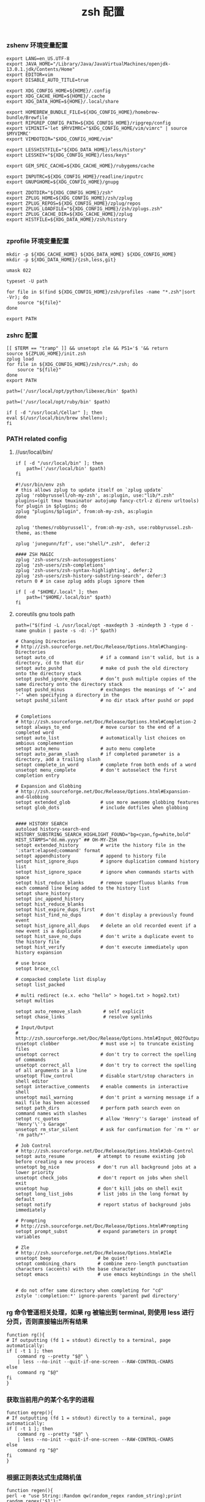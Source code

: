 #+TITLE:  zsh 配置
#+AUTHOR: 孙建康（rising.lambda）
#+EMAIL:  rising.lambda@gmail.com

#+DESCRIPTION: zsh 配置文件
#+PROPERTY:    header-args        :mkdirp yes
#+OPTIONS:     num:nil toc:nil todo:nil tasks:nil tags:nil
#+OPTIONS:     skip:nil author:nil email:nil creator:nil timestamp:nil
#+INFOJS_OPT:  view:nil toc:nil ltoc:t mouse:underline buttons:0 path:http://orgmode.org/org-info.js

*** zshenv 环境变量配置
    #+NAME: zshenv
    #+BEGIN_SRC shell :tangle (m/resolve "${m/home.d}/.zshenv") :eval never :exports code :comments link
      export LANG=en_US.UTF-8
      export JAVA_HOME="/Library/Java/JavaVirtualMachines/openjdk-13.0.1.jdk/Contents/Home"
      export EDITOR=vim
      export DISABLE_AUTO_TITLE=true

      export XDG_CONFIG_HOME=${HOME}/.config
      export XDG_CACHE_HOME=${HOME}/.cache
      export XDG_DATA_HOME=${HOME}/.local/share

      export HOMEBREW_BUNDLE_FILE=${XDG_CONFIG_HOME}/homebrew-bundle/Brewfile
      export RIPGREP_CONFIG_PATH=${XDG_CONFIG_HOME}/ripgrep/config
      export VIMINIT='let $MYVIMRC="$XDG_CONFIG_HOME/vim/vimrc" | source $MYVIMRC'
      export VIMDOTDIR="$XDG_CONFIG_HOME/vim"

      export LESSHISTFILE="${XDG_DATA_HOME}/less/history"
      export LESSKEY="${XDG_CONFIG_HOME}/less/keys"

      export GEM_SPEC_CACHE=${XDG_CACHE_HOME}/rubygems/cache

      export INPUTRC=${XDG_CONFIG_HOME}/readline/inputrc
      export GNUPGHOME=${XDG_CONFIG_HOME}/gnupg

      export ZDOTDIR="${XDG_CONFIG_HOME}/zsh"
      export ZPLUG_HOME=${XDG_CONFIG_HOME}/zsh/zplug
      export ZPLUG_REPOS=${XDG_CONFIG_HOME}/zplug/repos
      export ZPLUG_LOADFILE="${XDG_CONFIG_HOME}/zsh/zplugs.zsh"
      export ZPLUG_CACHE_DIR=${XDG_CACHE_HOME}/zplug
      export HISTFILE=${XDG_DATA_HOME}/zsh/history

    #+END_SRC

*** zprofile 环境变量配置
    #+NAME: zprofile
    #+BEGIN_SRC shell :tangle (m/resolve "${m/xdg.conf.d}/zsh/.zprofile") :eval never :exports code :comments link
      mkdir -p ${XDG_CACHE_HOME} ${XDG_DATA_HOME} ${XDG_CONFIG_HOME}
      mkdir -p ${XDG_DATA_HOME}/{zsh,less,git}

      umask 022

      typeset -U path

      for file in $(find ${XDG_CONFIG_HOME}/zsh/profiles -name "*.zsh"|sort -Vr); do
          source "${file}"
      done

      export PATH
    #+END_SRC

*** zshrc 配置
    #+BEGIN_SRC shell :tangle (m/resolve "${m/xdg.conf.d}/zsh/.zshrc") :eval never :exports code :comments link
      [[ $TERM == "tramp" ]] && unsetopt zle && PS1='$ '&& return
      source ${ZPLUG_HOME}/init.zsh
      zplug load
      for file in ${XDG_CONFIG_HOME}/zsh/rcs/*.zsh; do
          source "${file}"
      done
      export PATH
    #+END_SRC

    #+BEGIN_SRC shell :tangle (m/resolve "${m/xdg.conf.d}/zsh/profiles/000-python.zsh") :eval never :exports code :comments link
      path=('/usr/local/opt/python/libexec/bin' $path)
    #+END_SRC

    #+BEGIN_SRC shell :tangle (m/resolve "${m/xdg.conf.d}/zsh/profiles/001-ruby.zsh") :eval never :exports code :comments link
      path=('/usr/local/opt/ruby/bin' $path)
    #+END_SRC

    #+BEGIN_SRC shell :tangle (m/resolve "${m/xdg.conf.d}/zsh/profiles/002-brew.zsh") :eval never :exports code :comments link
      if [ -d "/usr/local/Cellar" ]; then
	  eval $(/usr/local/bin/brew shellenv);
      fi
    #+END_SRC

*** PATH related config
    
**** //usr/local/bin/
     #+BEGIN_SRC shell :tangle (m/resolve "${m/xdg.conf.d}/zsh/profiles/000-usr_local_bin.zsh") :eval never :exports code :comments link
       if [ -d "/usr/local/bin" ]; then
           path=('/usr/local/bin' $path)
       fi
    #+END_SRC

    #+BEGIN_SRC shell :tangle (m/resolve "${m/xdg.conf.d}/zsh/zplugs.zsh") :eval never :exports code :comments link
      #!/usr/bin/env zsh
      # this allows zplug to update itself on `zplug update`
      zplug 'robbyrussell/oh-my-zsh', as:plugin, use:"lib/*.zsh"
      plugins=(git tmux tmuxinator autojump fancy-ctrl-z direnv urltools)
      for plugin in $plugins; do
	  zplug "plugins/$plugin", from:oh-my-zsh, as:plugin
      done

      zplug 'themes/robbyrussell', from:oh-my-zsh, use:robbyrussel.zsh-theme, as:theme

      zplug 'junegunn/fzf', use:"shell/*.zsh",  defer:2

      #### ZSH MAGIC
      zplug 'zsh-users/zsh-autosuggestions'
      zplug 'zsh-users/zsh-completions'
      zplug 'zsh-users/zsh-syntax-highlighting', defer:2
      zplug 'zsh-users/zsh-history-substring-search', defer:3
      return 0 # in case zplug adds plugs ignore them
    #+END_SRC

    #+BEGIN_SRC shell :tangle (m/resolve "${m/xdg.conf.d}/zsh/profiles/000-home-local.zsh") :eval never :exports code :comments link
      if [ -d "$HOME/.local" ]; then
          path=("$HOME/.local/bin" $path)
      fi
    #+END_SRC
**** coreutils gnu tools path  
     #+BEGIN_SRC shell :tangle (or (and (eq m/os 'macos) (m/resolve "${m/xdg.conf.d}/zsh/profiles/004-brew-coreutils.zsh")) "no") :eval never :exports code :comments link
       path=("$(find -L /usr/local/opt -maxdepth 3 -mindepth 3 -type d -name gnubin | paste -s -d: -)" $path)
     #+END_SRC

     #+BEGIN_SRC shell :tangle (m/resolve "${m/xdg.conf.d}/zsh/rcs/config.zsh") :eval never :exports code :comments link
       # Changing Directories
       # http://zsh.sourceforge.net/Doc/Release/Options.html#Changing-Directories
       setopt auto_cd                 # if a command isn't valid, but is a directory, cd to that dir
       setopt auto_pushd              # make cd push the old directory onto the directory stack
       setopt pushd_ignore_dups       # don’t push multiple copies of the same directory onto the directory stack
       setopt pushd_minus             # exchanges the meanings of ‘+’ and ‘-’ when specifying a directory in the
       setopt pushd_silent            # no dir stack after pushd or popd


       # Completions
       # http://zsh.sourceforge.net/Doc/Release/Options.html#Completion-2
       setopt always_to_end           # move cursor to the end of a completed word
       setopt auto_list               # automatically list choices on ambious complemention
       setopt auto_menu               # auto menu complete
       setopt auto_param_slash        # if completed parameter is a directory, add a trailing slash
       setopt complete_in_word        # complete from both ends of a word
       unsetopt menu_complete         # don't autoselect the first completion entry

       # Expansion and Globbing
       # http://zsh.sourceforge.net/Doc/Release/Options.html#Expansion-and-Globbing
       setopt extended_glob           # use more awesome globbing features
       setopt glob_dots               # include dotfiles when globbing


       #### HISTORY SEARCH
       autoload history-search-end
       HISTORY_SUBSTRING_SEARCH_HIGHLIGHT_FOUND="bg=cyan,fg=white,bold"
       HIST_STAMPS="dd.mm.yyyy" ## OH-MY-ZSH
       setopt extended_history        # write the history file in the ':start:elapsed;command' format
       setopt appendhistory           # append to history file
       setopt hist_ignore_dups        # ignore duplication command history list
       setopt hist_ignore_space       # ignore when commands starts with space
       setopt hist_reduce_blanks      # remove superfluous blanks from each command line being added to the history list
       setopt share_history
       setopt inc_append_history
       setopt hist_reduce_blanks
       setopt hist_expire_dups_first
       setopt hist_find_no_dups       # don't display a previously found event
       setopt hist_ignore_all_dups    # delete an old recorded event if a new event is a duplicate
       setopt hist_save_no_dups       # don't write a duplicate event to the history file
       setopt hist_verify             # don't execute immediately upon history expansion

       # use brace
       setopt brace_ccl

       # compacked complete list display
       setopt list_packed

       # multi redirect (e.x. echo "hello" > hoge1.txt > hoge2.txt)
       setopt multios

       setopt auto_remove_slash        # self explicit
       setopt chase_links              # resolve symlinks

       # Input/Output
       # http://zsh.sourceforge.net/Doc/Release/Options.html#Input_002fOutput
       unsetopt clobber               # must use >| to truncate existing files
       unsetopt correct               # don't try to correct the spelling of commands
       unsetopt correct_all           # don't try to correct the spelling of all arguments in a line
       unsetopt flow_control          # disable start/stop characters in shell editor
       setopt interactive_comments    # enable comments in interactive shell
       unsetopt mail_warning          # don't print a warning message if a mail file has been accessed
       setopt path_dirs               # perform path search even on command names with slashes
       setopt rc_quotes               # allow 'Henry''s Garage' instead of 'Henry'\''s Garage'
       unsetopt rm_star_silent        # ask for confirmation for `rm *' or `rm path/*'

       # Job Control
       # http://zsh.sourceforge.net/Doc/Release/Options.html#Job-Control
       setopt auto_resume            # attempt to resume existing job before creating a new process
       unsetopt bg_nice              # don't run all background jobs at a lower priority
       unsetopt check_jobs           # don't report on jobs when shell exit
       unsetopt hup                  # don't kill jobs on shell exit
       setopt long_list_jobs         # list jobs in the long format by default
       setopt notify                 # report status of background jobs immediately

       # Prompting
       # http://zsh.sourceforge.net/Doc/Release/Options.html#Prompting
       setopt prompt_subst           # expand parameters in prompt variables

       # Zle
       # http://zsh.sourceforge.net/Doc/Release/Options.html#Zle
       unsetopt beep                 # be quiet!
       setopt combining_chars        # combine zero-length punctuation characters (accents) with the base character
       setopt emacs                  # use emacs keybindings in the shell


       # do not offer same directory when completing for "cd"
       zstyle ':completion:*' ignore-parents 'parent pwd directory'
     #+END_SRC

*** rg 命令管道相关处理，如果 rg 被输出到 terminal, 则使用 less 进行分页，否则直接输出所有结果
    #+BEGIN_SRC shell :tangle (m/resolve "${m/xdg.conf.d}/zsh/rcs/functions.zsh") :eval never :exports code :comments link
      function rg(){
	  # If outputting (fd 1 = stdout) directly to a terminal, page automatically:
	  if [ -t 1 ]; then
	      command rg --pretty "$@" \
		  | less --no-init --quit-if-one-screen --RAW-CONTROL-CHARS
	  else
	      command rg "$@"
	  fi
      }
    #+END_SRC

*** 获取当前用户的某个名字的进程
    #+BEGIN_SRC shell :tangle (m/resolve "${m/xdg.conf.d}/zsh/rcs/functions.zsh") :eval never :exports code :comments link
      function egrep(){
	  # If outputting (fd 1 = stdout) directly to a terminal, page automatically:
	  if [ -t 1 ]; then
	      command rg --pretty "$@" \
		  | less --no-init --quit-if-one-screen --RAW-CONTROL-CHARS
	  else
	      command rg "$@"
	  fi
      }
    #+END_SRC

*** 根据正则表达式生成随机值
    #+BEGIN_SRC shell :tangle (m/resolve "${m/xdg.conf.d}/zsh/rcs/functions.zsh") :eval never :exports code :comments link
      function regen(){
	  perl -e "use String::Random qw(random_regex random_string);print random_regex('$1');"
      }
    #+END_SRC

*** cmake 编译
    #+BEGIN_SRC shell :tangle (m/resolve "${m/xdg.conf.d}/zsh/rcs/alias.zsh") :eval never :exports code :comments link
      #!/bin/zsh
      mk() {
          if [ -d build ]; then
              cmake --build build --target ${1:-all} -j `nproc`
          else
              cmake --build cmake-build-debug --target ${1:-all} -j `nproc`
          fi
      }

      mkt() {
          if [ -d build ]; then
              cmake --build build --target ${1:-test} -j `nproc`
          else
              cmake --build cmake-build-debug --target ${1:-test} -j `nproc`
          fi
      }
      # Advanced Aliases.
      # Use with caution
      #

      # ls, the common ones I use a lot shortened for rapid fire usage
      alias ls='ls --color=auto'     #size,show type,human readable
      alias l='ls --color=auto -lFh'     #size,show type,human readable
      alias la='ls --color=auto -lAFh'   #long list,show almost all,show type,human readable
      alias lr='lc --color=auto -tRFh'   #sorted by date,recursive,show type,human readable
      alias lt='lc --color=auto -ltFh'   #long list,sorted by date,show type,human readable
      alias ll='lc --color=auto -l'      #long list
      alias ldot='lc --color=auto -ld .*'
      alias lc='ls --color=auto -1FSsh'
      alias lart='ls --color=auto -1Fcart'
      alias lrt='ls --color=auto -1Fcrt'

      alias zshrc='${=EDITOR} ${ZDOTDIR:-$HOME}/.zshrc' # Quick access to the .zshrc file

      alias grep='grep --color'
      alias sgrep='grep -R -n -H -C 5 --exclude-dir={.git,.svn,CVS} '

      alias t='tail -f'

      # Command line head / tail shortcuts
      alias -g H='| head'
      alias -g T='| tail'
      alias -g G='| grep'
      alias -g L="| less"
      alias -g M="| most"
      alias -g LL="2>&1 | less"
      alias -g CA="2>&1 | cat -A"
      alias -g NE="2> /dev/null"
      alias -g NUL="> /dev/null 2>&1"
      alias -g P="2>&1| pygmentize -l pytb"

      alias dud='du -d 1 -h'
      alias duf='du -sh *'
      (( $+commands[fd] )) || alias fd='find . -type d -name'
      alias ff='find . -type f -name'

      alias h='history'
      alias hgrep="fc -El 0 | grep"
      alias help='man'
      alias p='ps -f'
      alias sortnr='sort -n -r'
      alias unexport='unset'

      alias rm='rm -i'
      alias cp='cp -i'
      alias mv='mv -i'


      # Make zsh know about hosts already accessed by SSH
      zstyle -e ':completion:*:(ssh|scp|sftp|rsh|rsync):hosts' hosts 'reply=(${=${${(f)"$(cat {/etc/ssh_,~/.ssh/known_}hosts(|2)(N) /dev/null)"}%%[# ]*}//,/ })'

    #+END_SRC

*** xdg workaround
    #+BEGIN_SRC shell :tangle (m/resolve "${m/xdg.conf.d}/zsh/rcs/xdg.zsh") :eval never :exports code :comments link
      #!/bin/zsh
      if [ -s "${XDG_CONFIG_HOME}/ssh/config" ]
      then
          SSH_CONFIG="-F ${XDG_CONFIG_HOME}/ssh/config"
      fi

      if [ -s "${XDG_CONFIG_HOME}/ssh/id_rsa" ]; then
          SSH_ID="-i ${XDG_CONFIG_HOME}/ssh/id_rsa"
      elif [ -s "${XDG_CONFIG_HOME}/ssh/id_dsa" ]; then
          SSH_ID="-i ${XDG_CONFIG_HOME}/ssh/id_dsa"
      fi

      SSH_KNOWN_HOSTS="-o UserKnownHostsFile=${XDG_CONFIG_HOME}/ssh/known_hosts"

      alias tmux='tmux -f ${XDG_CONFIG_HOME}/tmux/tmux.conf'
      alias ssh="ssh ${SSH_CONFIG} ${SSH_ID} ${SSH_KNOWN_HOSTS}"
      function sshci() {
          USER_AT_HOST_REGEXP='([a-zA-Z0-9_.]+)@([a-zA-Z0-9_.]+)'
          if [[ "$1" =~ ${USER_AT_HOST_REGEXP} ]]; then
              eval "ssh-copy-id ${SSH_KNOWN_HOSTS} ${SSH_ID} $1"
          else
              user=$(ssh -G "$1" | awk '/^user /{print $2}')
              hostname=$(ssh -G "$1"| awk '/^hostname /{print $2}')
              eval "ssh-copy-id ${SSH_KNOWN_HOSTS} ${SSH_ID} ${user}@${hostname}" 
          fi
      }
      alias scp="scp ${SSH_CONFIG} ${SSH_ID} ${SSH_KNOWN_HOSTS}"
      alias mbsync="mbsync -c ${XDG_CONFIG_HOME}/isync/config"
    #+END_SRC

*** export http proxy
    #+BEGIN_SRC shell :tangle (m/resolve "${m/xdg.conf.d}/zsh/rcs/alias.zsh") :eval never :exports code :comments link
      pe() {
	  export http_proxy=http://127.0.0.1:8080 https_proxy=http://127.0.0.1:8080
      }
    #+END_SRC

*** 同步 emacs repo
    #+NAME: emacs_offline_home
    #+BEGIN_SRC shell :var offline_home=(m/resolve "${m/xdg.conf.d}/emacs/offline")
      realpath ${offline_home}
    #+END_SRC
    
    #+BEGIN_SRC shell :tangle (m/resolve "${m/xdg.conf.d}/zsh/rcs/functions.zsh") :eval never :exports code :comments link :noweb yes
      function rsync_emacs() {
          rsync --progress -ravz rsync://mirrors.tuna.tsinghua.edu.cn/elpa/ <<emacs_offline_home()>>
      }
    #+END_SRC

